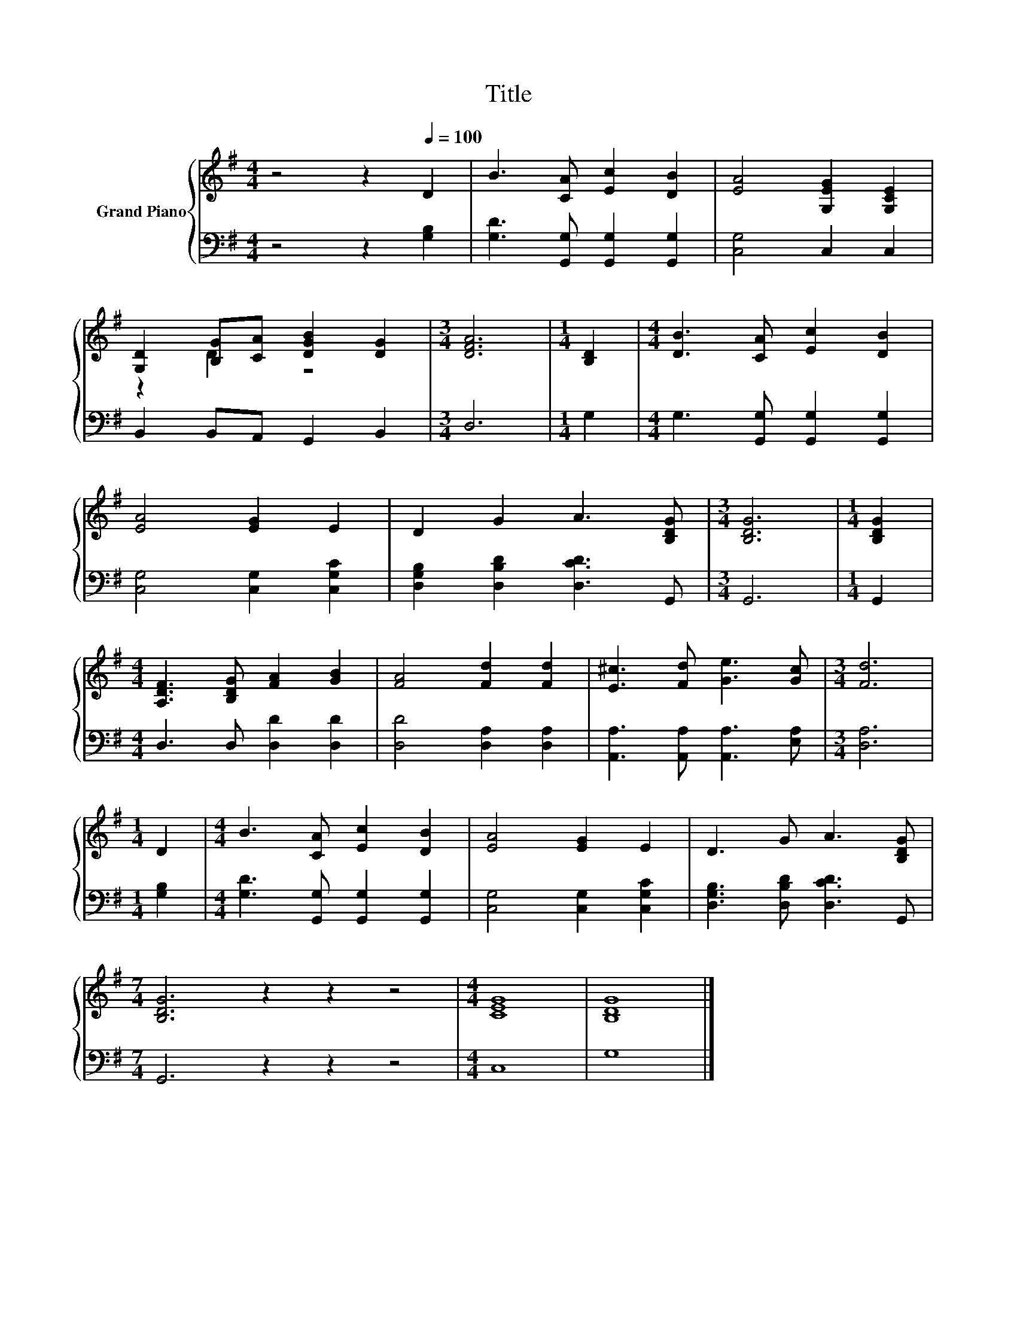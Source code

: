 X:1
T:Title
%%score { ( 1 3 ) | 2 }
L:1/8
M:4/4
K:G
V:1 treble nm="Grand Piano"
V:3 treble 
V:2 bass 
V:1
 z4 z2[Q:1/4=100] D2 | B3 [CA] [Ec]2 [DB]2 | [EA]4 [G,EG]2 [G,CE]2 | %3
 [G,D]2 [B,G][CA] [DGB]2 [DG]2 |[M:3/4] [DFA]6 |[M:1/4] [B,D]2 |[M:4/4] [DB]3 [CA] [Ec]2 [DB]2 | %7
 [EA]4 [EG]2 E2 | D2 G2 A3 [B,DG] |[M:3/4] [B,DG]6 |[M:1/4] [B,DG]2 | %11
[M:4/4] [A,DF]3 [B,DG] [FA]2 [GB]2 | [FA]4 [Fd]2 [Fd]2 | [E^c]3 [Fd] [Ge]3 [Gc] |[M:3/4] [Fd]6 | %15
[M:1/4] D2 |[M:4/4] B3 [CA] [Ec]2 [DB]2 | [EA]4 [EG]2 E2 | D3 G A3 [B,DG] | %19
[M:7/4] [B,DG]6 z2 z2 z4 |[M:4/4] [CEG]8 | [B,DG]8 |] %22
V:2
 z4 z2 [G,B,]2 | [G,D]3 [G,,G,] [G,,G,]2 [G,,G,]2 | [C,G,]4 C,2 C,2 | B,,2 B,,A,, G,,2 B,,2 | %4
[M:3/4] D,6 |[M:1/4] G,2 |[M:4/4] G,3 [G,,G,] [G,,G,]2 [G,,G,]2 | [C,G,]4 [C,G,]2 [C,G,C]2 | %8
 [D,G,B,]2 [D,B,D]2 [D,CD]3 G,, |[M:3/4] G,,6 |[M:1/4] G,,2 |[M:4/4] D,3 D, [D,D]2 [D,D]2 | %12
 [D,D]4 [D,A,]2 [D,A,]2 | [A,,A,]3 [A,,A,] [A,,A,]3 [E,A,] |[M:3/4] [D,A,]6 |[M:1/4] [G,B,]2 | %16
[M:4/4] [G,D]3 [G,,G,] [G,,G,]2 [G,,G,]2 | [C,G,]4 [C,G,]2 [C,G,C]2 | %18
 [D,G,B,]3 [D,B,D] [D,CD]3 G,, |[M:7/4] G,,6 z2 z2 z4 |[M:4/4] C,8 | G,8 |] %22
V:3
 x8 | x8 | x8 | z2 D2 z4 |[M:3/4] x6 |[M:1/4] x2 |[M:4/4] x8 | x8 | x8 |[M:3/4] x6 |[M:1/4] x2 | %11
[M:4/4] x8 | x8 | x8 |[M:3/4] x6 |[M:1/4] x2 |[M:4/4] x8 | x8 | x8 |[M:7/4] x14 |[M:4/4] x8 | x8 |] %22

